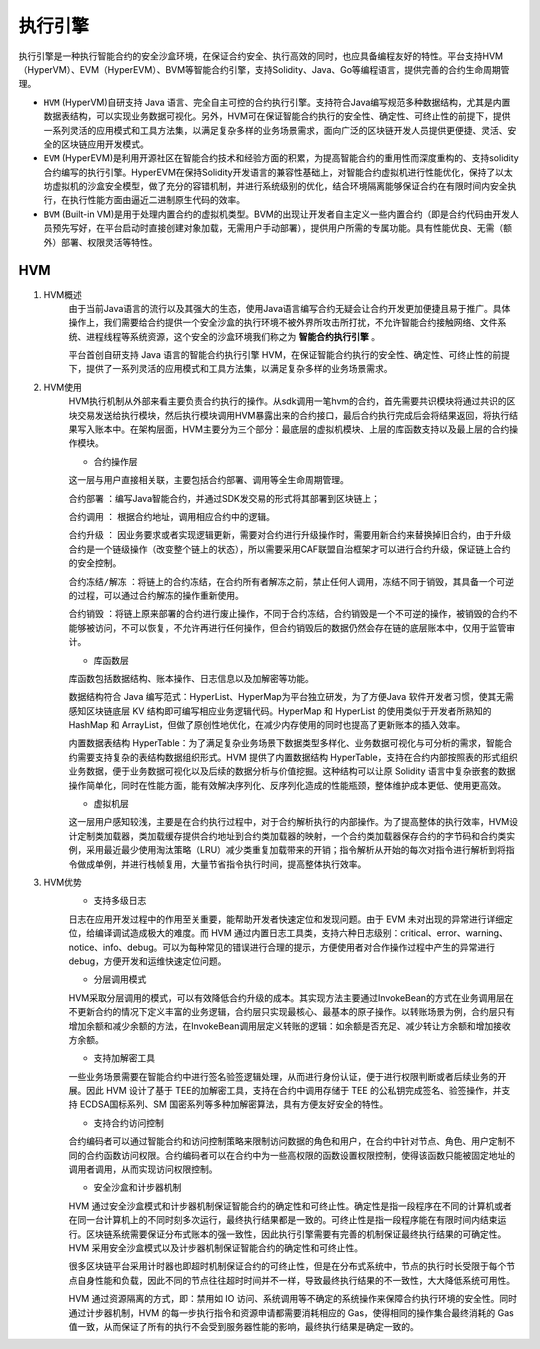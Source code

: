执行引擎
========

执行引擎是一种执行智能合约的安全沙盒环境，在保证合约安全、执行高效的同时，也应具备编程友好的特性。平台支持HVM（HyperVM）、EVM（HyperEVM）、BVM等智能合约引擎，支持Solidity、Java、Go等编程语言，提供完善的合约生命周期管理。

- ``HVM`` (HyperVM)自研支持 Java 语言、完全自主可控的合约执行引擎。支持符合Java编写规范多种数据结构，尤其是内置数据表结构，可以实现业务数据可视化。另外，HVM可在保证智能合约执行的安全性、确定性、可终止性的前提下，提供一系列灵活的应用模式和工具方法集，以满足复杂多样的业务场景需求，面向广泛的区块链开发人员提供更便捷、灵活、安全的区块链应用开发模式。 
- ``EVM`` (HyperEVM)是利用开源社区在智能合约技术和经验方面的积累，为提高智能合约的重用性而深度重构的、支持solidity合约编写的执行引擎。HyperEVM在保持Solidity开发语言的兼容性基础上，对智能合约虚拟机进行性能优化，保持了以太坊虚拟机的沙盒安全模型，做了充分的容错机制，并进行系统级别的优化，结合环境隔离能够保证合约在有限时间内安全执行，在执行性能方面由逼近二进制原生代码的效率。
- ``BVM`` (Built-in VM)是用于处理内置合约的虚拟机类型。BVM的出现让开发者自主定义一些内置合约（即是合约代码由开发人员预先写好，在平台启动时直接创建对象加载，无需用户手动部署），提供用户所需的专属功能。具有性能优良、无需（额外）部署、权限灵活等特性。

HVM
------
1. HVM概述
    由于当前Java语言的流行以及其强大的生态，使用Java语言编写合约无疑会让合约开发更加便捷且易于推广。具体操作上，我们需要给合约提供一个安全沙盒的执行环境不被外界所攻击所打扰，不允许智能合约接触网络、文件系统、进程线程等系统资源，这个安全的沙盒环境我们称之为 **智能合约执行引擎** 。

    平台首创自研支持 Java 语言的智能合约执行引擎 HVM，在保证智能合约执行的安全性、确定性、可终止性的前提下，提供了一系列灵活的应用模式和工具方法集，以满足复杂多样的业务场景需求。

2. HVM使用
    HVM执行机制从外部来看主要负责合约执行的操作。从sdk调用一笔hvm的合约，首先需要共识模块将通过共识的区块交易发送给执行模块，然后执行模块调用HVM暴露出来的合约接口，最后合约执行完成后会将结果返回，将执行结果写入账本中。在架构层面，HVM主要分为三个部分：最底层的虚拟机模块、上层的库函数支持以及最上层的合约操作模块。
    
    - 合约操作层
    
    |image0|
    
    这一层与用户直接相关联，主要包括合约部署、调用等全生命周期管理。
    
    ``合约部署`` ：编写Java智能合约，并通过SDK发交易的形式将其部署到区块链上；

    ``合约调用`` ： 根据合约地址，调用相应合约中的逻辑。

    ``合约升级`` ： 因业务要求或者实现逻辑更新，需要对合约进行升级操作时，需要用新合约来替换掉旧合约，由于升级合约是一个链级操作（改变整个链上的状态），所以需要采用CAF联盟自治框架才可以进行合约升级，保证链上合约的安全控制。

    ``合约冻结/解冻`` ：将链上的合约冻结，在合约所有者解冻之前，禁止任何人调用，冻结不同于销毁，其具备一个可逆的过程，可以通过合约解冻的操作重新使用。

    ``合约销毁`` ：将链上原来部署的合约进行废止操作，不同于合约冻结，合约销毁是一个不可逆的操作，被销毁的合约不能够被访问，不可以恢复，不允许再进行任何操作，但合约销毁后的数据仍然会存在链的底层账本中，仅用于监管审计。
    
    - 库函数层
    
    库函数包括数据结构、账本操作、日志信息以及加解密等功能。
    
    数据结构符合 Java 编写范式：HyperList、HyperMap为平台独立研发，为了方便Java 软件开发者习惯，使其无需感知区块链底层 KV 结构即可编写相应业务逻辑代码。HyperMap 和 HyperList 的使用类似于开发者所熟知的 HashMap 和 ArrayList，但做了原创性地优化，在减少内存使用的同时也提高了更新账本的插入效率。
    
    |image1|
    
    内置数据表结构 HyperTable：为了满足复杂业务场景下数据类型多样化、业务数据可视化与可分析的需求，智能合约需要支持复杂的表结构数据组织形式。HVM 提供了内置数据结构 HyperTable，支持在合约内部按照表的形式组织业务数据，便于业务数据可视化以及后续的数据分析与价值挖掘。这种结构可以让原 Solidity 语言中复杂嵌套的数据操作简单化，同时在性能方面，能有效解决序列化、反序列化造成的性能瓶颈，整体维护成本更低、使用更高效。
    
    |image2|
    
    - 虚拟机层
    
    这一层用户感知较浅，主要是在合约执行过程中，对于合约解析执行的内部操作。为了提高整体的执行效率，HVM设计定制类加载器，类加载缓存提供合约地址到合约类加载器的映射，一个合约类加载器保存合约的字节码和合约类实例，采用最近最少使用淘汰策略（LRU）减少类重复加载带来的开销；指令解析从开始的每次对指令进行解析到将指令做成单例，并进行栈帧复用，大量节省指令执行时间，提高整体执行效率。
    
3. HVM优势
    - 支持多级日志
    
    日志在应用开发过程中的作用至关重要，能帮助开发者快速定位和发现问题。由于 EVM 未对出现的异常进行详细定位，给编译调试造成极大的难度。而 HVM 通过内置日志工具类，支持六种日志级别：critical、error、warning、notice、info、debug。可以为每种常见的错误进行合理的提示，方便使用者对合作操作过程中产生的异常进行debug，方便开发和运维快速定位问题。
    
    - 分层调用模式
    
    HVM采取分层调用的模式，可以有效降低合约升级的成本。其实现方法主要通过InvokeBean的方式在业务调用层在不更新合约的情况下定义丰富的业务逻辑，合约层只实现最核心、最基本的原子操作。以转账场景为例，合约层只有增加余额和减少余额的方法，在InvokeBean调用层定义转账的逻辑：如余额是否充足、减少转让方余额和增加接收方余额。
    
    - 支持加解密工具
    
    一些业务场景需要在智能合约中进行签名验签逻辑处理，从而进行身份认证，便于进行权限判断或者后续业务的开展。因此 HVM 设计了基于 TEE的加解密工具，支持在合约中调用存储于 TEE 的公私钥完成签名、验签操作，并支持 ECDSA国标系列、SM 国密系列等多种加解密算法，具有方便友好安全的特性。
    
    - 支持合约访问控制
    
    合约编码者可以通过智能合约和访问控制策略来限制访问数据的角色和用户，在合约中针对节点、角色、用户定制不同的合约函数访问权限。合约编码者可以在合约中为一些高权限的函数设置权限控制，使得该函数只能被固定地址的调用者调用，从而实现访问权限控制。
    
    - 安全沙盒和计步器机制
    
    HVM 通过安全沙盒模式和计步器机制保证智能合约的确定性和可终止性。确定性是指一段程序在不同的计算机或者在同一台计算机上的不同时刻多次运行，最终执行结果都是一致的。可终止性是指一段程序能在有限时间内结束运行。区块链系统需要保证分布式账本的强一致性，因此执行引擎需要有完善的机制保证最终执行结果的可确定性。HVM 采用安全沙盒模式以及计步器机制保证智能合约的确定性和可终止性。
    
    很多区块链平台采用计时器也即超时机制保证合约的可终止性，但是在分布式系统中，节点的执行时长受限于每个节点自身性能和负载，因此不同的节点往往超时时间并不一样，导致最终执行结果的不一致性，大大降低系统可用性。
    
    HVM 通过资源隔离的方式，即：禁用如 IO 访问、系统调用等不确定的系统操作来保障合约执行环境的安全性。同时通过计步器机制，HVM 的每一步执行指令和资源申请都需要消耗相应的 Gas，使得相同的操作集合最终消耗的 Gas 值一致，从而保证了所有的执行不会受到服务器性能的影响，最终执行结果是确定一致的。




.. |image0| image:: ../../images/HVM1.png
.. |image1| image:: ../../images/HVM2.png
.. |image2| image:: ../../images/HVM3.png
.. |image3| image:: ../../images/BVM1.png
 
